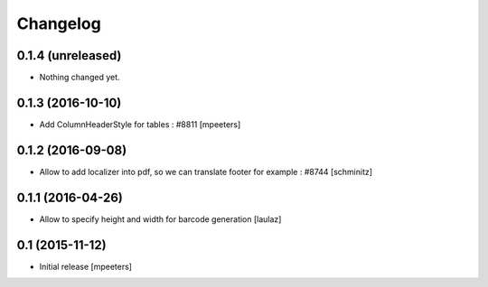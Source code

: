 Changelog
=========

0.1.4 (unreleased)
------------------

- Nothing changed yet.


0.1.3 (2016-10-10)
------------------

- Add ColumnHeaderStyle for tables : #8811
  [mpeeters]


0.1.2 (2016-09-08)
------------------

- Allow to add localizer into pdf, so we can translate footer for example : #8744
  [schminitz]


0.1.1 (2016-04-26)
------------------

- Allow to specify height and width for barcode generation
  [laulaz]


0.1 (2015-11-12)
----------------

- Initial release
  [mpeeters]
